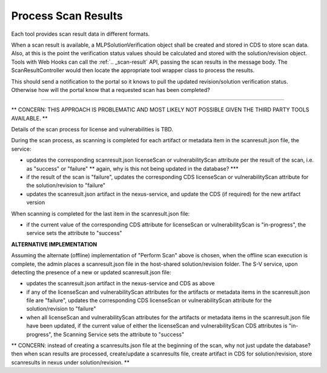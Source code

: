 .. ===============LICENSE_START=======================================================
.. Acumos CC-BY-4.0
.. ===================================================================================
.. Copyright (C) 2017-2018 AT&T Intellectual Property & Tech Mahindra. All rights reserved.
.. ===================================================================================
.. This Acumos documentation file is distributed by AT&T and Tech Mahindra
.. under the Creative Commons Attribution 4.0 International License (the "License");
.. you may not use this file except in compliance with the License.
.. You may obtain a copy of the License at
..
.. http://creativecommons.org/licenses/by/4.0
..
.. This file is distributed on an "AS IS" BASIS,
.. WITHOUT WARRANTIES OR CONDITIONS OF ANY KIND, either express or implied.
.. See the License for the specific language governing permissions and
.. limitations under the License.
.. ===============LICENSE_END=========================================================

.. _process-scan-results:

====================
Process Scan Results
====================


Each tool provides scan result data in different formats.

When a scan result is available, a MLPSolutionVerification object shall be created and stored in CDS to store scan data. Also, at this is the point the verification status values should be calculated and stored with the solution/revision object. Tools with Web Hooks can call the :ref:`.. _scan-result` API, passing the scan results in the message body. The ScanResultController would then locate the appropriate tool wrapper class to process the results.


This should send a notification to the portal so it knows to pull the updated revision/solution verification status. Otherwise how will the portal know that a requested scan has been completed?


----------------------------------------------------------------------------------------------------------

** CONCERN: THIS APPROACH IS PROBLEMATIC AND MOST LIKELY NOT POSSIBLE GIVEN THE THIRD PARTY TOOLS AVAILABLE. **

Details of the scan process for license and vulnerabilities is TBD.

During the scan process, as scanning is completed for each artifact or metadata
item in the scanresult.json file, the service:

* updates the corresponding scanresult.json licenseScan or vulnerabilityScan
  attribute per the result of the scan, i.e. as "success" or "failure" ** again, why is this not being updated in the database? ***
* if the result of the scan is "failure", updates the corresponding CDS
  licenseScan or vulnerabilityScan attribute for the solution/revision to
  "failure"
* updates the scanresult.json artifact in the nexus-service, and update the CDS
  (if required) for the new artifact version

When scanning is completed for the last item in the scanresult.json file:

* if the current value of the corresponding CDS attribute for licenseScan
  or vulnerabilityScan is "in-progress", the service sets the attribute
  to "success"



**ALTERNATIVE IMPLEMENTATION**

Assuming the alternate (offline) implementation of "Perform Scan" above is
chosen, when the offline scan execution is complete, the admin places a
scanresult.json file in the host-shared solution/revision folder. The S-V
service, upon detecting the presence of a new or updated scanresult.json file:

* updates the scanresult.json artifact in the nexus-service and CDS as above
* if any of the licenseScan and vulnerabilityScan attributes for the artifacts
  or metadata items in the scanresult.json file are "failure", updates the
  corresponding CDS licenseScan or vulnerabilityScan attribute for the
  solution/revision to "failure"
* when all licenseScan and vulnerabilityScan attributes for the artifacts
  or metadata items in the scanresult.json file have been updated, if the
  current value of either the licenseScan and vulnerabilityScan CDS attributes
  is "in-progress", the Scanning Service sets the attribute to "success"



** CONCERN: instead of creating a scanresults.json file at the beginning of the scan, why not just update the database? then when scan results are processed, create/update a scanresults file, create artifact in CDS for solution/revision, store scanresults in nexus under solution/revision. **